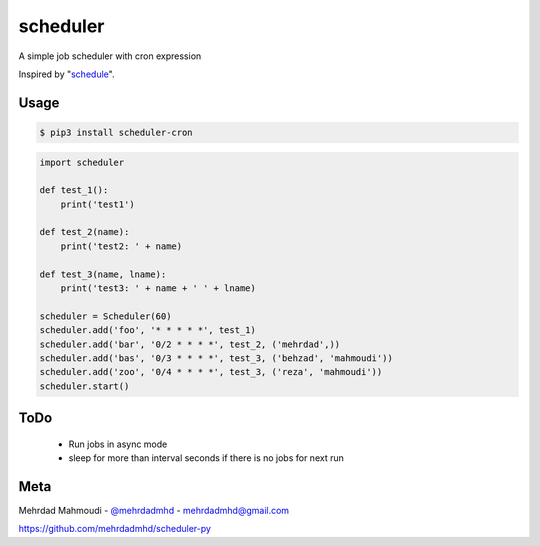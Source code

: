 scheduler
=========

A simple job scheduler with cron expression

Inspired by "`schedule <https://github.com/dbader/schedule>`_".

Usage
-----

.. code-block:: bash

    $ pip3 install scheduler-cron

.. code-block:: python

    import scheduler

    def test_1():
        print('test1')

    def test_2(name):
        print('test2: ' + name)

    def test_3(name, lname):
        print('test3: ' + name + ' ' + lname)

    scheduler = Scheduler(60)
    scheduler.add('foo', '* * * * *', test_1)
    scheduler.add('bar', '0/2 * * * *', test_2, ('mehrdad',))
    scheduler.add('bas', '0/3 * * * *', test_3, ('behzad', 'mahmoudi'))
    scheduler.add('zoo', '0/4 * * * *', test_3, ('reza', 'mahmoudi'))
    scheduler.start()


ToDo
-----

  - Run jobs in async mode
  - sleep for more than interval seconds if there is no jobs for next run

Meta
----

Mehrdad Mahmoudi - `@mehrdadmhd <https://twitter.com/mehrdadmhd>`_ - mehrdadmhd@gmail.com

https://github.com/mehrdadmhd/scheduler-py